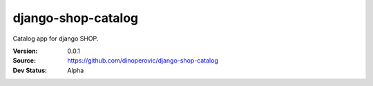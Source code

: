 ===================
django-shop-catalog
===================

Catalog app for django SHOP.

:Version: 0.0.1
:Source: https://github.com/dinoperovic/django-shop-catalog
:Dev Status: Alpha
